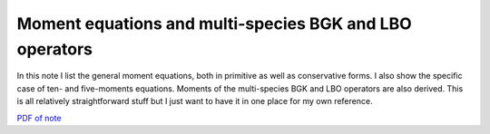 Moment equations and multi-species BGK and LBO operators
--------------------------------------------------------

In this note I list the general moment equations, both in primitive as
well as conservative forms. I also show the specific case of ten- and
five-moments equations. Moments of the multi-species BGK and LBO
operators are also derived. This is all relatively straightforward
stuff but I just want to have it in one place for my own reference.

`PDF of note <./_static/files/moment-eqns.pdf>`_
